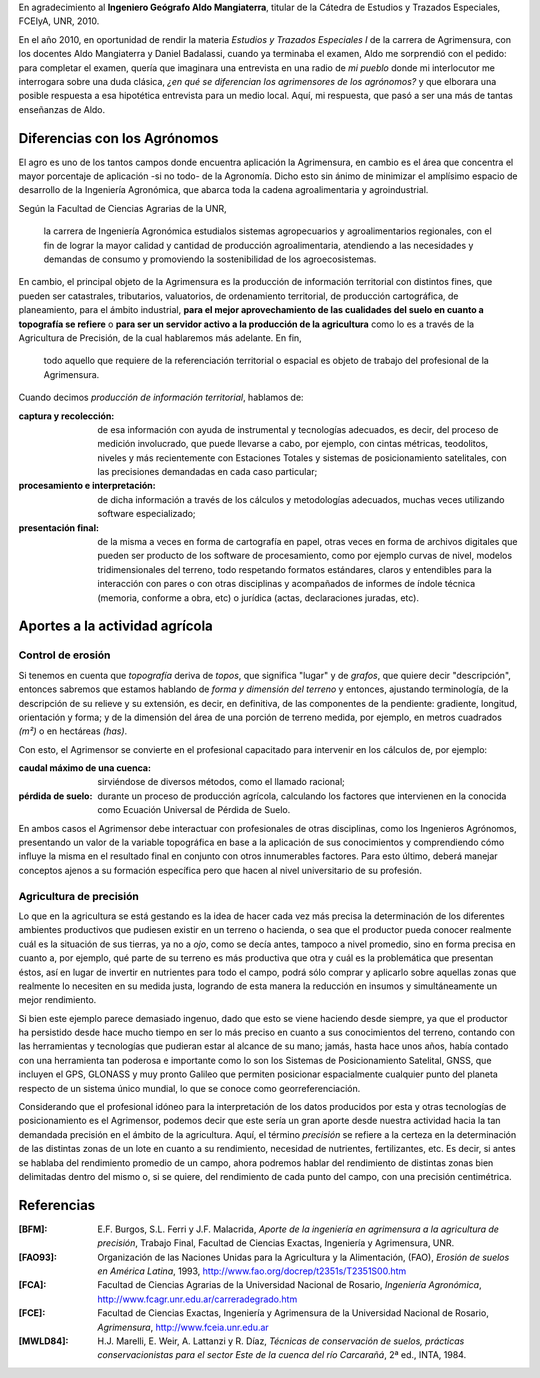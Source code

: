 .. title: Aportes de la Agrimensura a la actividad agrícola
.. slug: aportes-agrim
.. date: 2015-10-06 12:00:00 UTC
.. tags: agrimensura
.. link: 
.. description: Aportes de la Agrimensura a la actividad agrícola
.. type: text

 
.. class:: alert alert-warning col-md-3 pull-right

   En agradecimiento al **Ingeniero Geógrafo Aldo Mangiaterra**, titular de la Cátedra de Estudios y Trazados Especiales, FCEIyA, UNR, 2010.

.. class:: col-md-9

   En el año 2010, en oportunidad de rendir la materia *Estudios y Trazados Especiales I* de la carrera de Agrimensura, con los docentes Aldo Mangiaterra y Daniel Badalassi, cuando ya terminaba el examen, Aldo me sorprendió con el pedido: para completar el examen, quería que imaginara una entrevista en una radio de *mi pueblo* donde mi interlocutor me interrogara sobre una duda clásica, *¿en qué se diferencian los agrimensores de los agrónomos?* y que elborara una posible respuesta a esa hipotética entrevista para un medio local. Aquí, mi respuesta, que pasó a ser una más de tantas enseñanzas de Aldo.


Diferencias con los Agrónomos
-----------------------------

El agro es uno de los tantos campos donde encuentra aplicación la Agrimensura, en cambio es el área que concentra el mayor porcentaje de aplicación -si no todo- de la Agronomía. Dicho esto sin ánimo de minimizar el amplísimo espacio de desarrollo de la Ingeniería Agronómica, que abarca toda la cadena agroalimentaria y agroindustrial.

.. TEASER_END

Según la Facultad de Ciencias Agrarias de la UNR, 

    la carrera de Ingeniería Agronómica estudialos sistemas agropecuarios y agroalimentarios regionales, con el fin de lograr la mayor calidad y cantidad de producción agroalimentaria, atendiendo a las necesidades y demandas de consumo y promoviendo la sostenibilidad de los agroecosistemas.

En cambio, el principal objeto de la Agrimensura es la producción de información territorial con distintos fines, que pueden ser catastrales, tributarios, valuatorios, de ordenamiento territorial, de producción cartográfica, de planeamiento, para el ámbito industrial, **para el mejor aprovechamiento de las cualidades del suelo en cuanto a topografía se refiere** o **para ser un servidor activo a la producción de la agricultura** como lo es a través de la Agricultura de Precisión, de la cual hablaremos más adelante. En fin,

    todo aquello que requiere de la referenciación territorial o espacial es objeto de trabajo del profesional de la Agrimensura.

Cuando decimos *producción de información territorial*, hablamos de:

:captura y recolección: de esa información con ayuda de instrumental y tecnologías adecuados, es decir, del proceso de medición involucrado, que puede llevarse a cabo, por ejemplo, con cintas métricas, teodolitos, niveles y más recientemente con Estaciones Totales y sistemas de posicionamiento satelitales, con las precisiones demandadas en cada caso particular;

:procesamiento e interpretación: de dicha información a través de los cálculos y metodologías adecuados, muchas veces utilizando software especializado;

:presentación final: de la misma a veces en forma de cartografía en papel, otras veces en forma de archivos digitales que pueden ser producto de los software de procesamiento, como por ejemplo curvas de nivel, modelos tridimensionales del terreno, todo respetando formatos estándares, claros y entendibles para la interacción con pares o con otras disciplinas y acompañados de informes de índole técnica (memoria, conforme a obra, etc) o jurídica (actas, declaraciones juradas, etc).

Aportes a la actividad agrícola
-------------------------------

Control de erosión
""""""""""""""""""

Si tenemos en cuenta que *topografía* deriva de *topos*, que significa "lugar" y de *grafos*, que quiere decir "descripción", entonces sabremos que estamos hablando de *forma y dimensión del terreno* y entonces, ajustando terminología, de la descripción de su relieve y su extensión, es decir, en definitiva, de las componentes de la pendiente: gradiente, longitud, orientación y forma; y de la dimensión del área de una porción de terreno medida, por ejemplo, en metros cuadrados *(m²)* o en hectáreas *(has)*.

Con esto, el Agrimensor se convierte en el profesional capacitado para intervenir en los cálculos de, por ejemplo:

:caudal máximo de una cuenca: sirviéndose de diversos métodos, como el llamado racional;

:pérdida de suelo: durante un proceso de producción agrícola, calculando los factores que intervienen en la conocida como Ecuación Universal de Pérdida de Suelo.

En ambos casos el Agrimensor debe interactuar con profesionales de otras disciplinas, como los Ingenieros Agrónomos, presentando un valor de la variable topográfica en base a la aplicación de sus conocimientos y comprendiendo cómo influye la misma en el resultado final en conjunto con otros innumerables factores. Para esto último, deberá manejar conceptos ajenos a su formación específica pero que hacen al nivel universitario de su profesión.

Agricultura de precisión
""""""""""""""""""""""""

Lo que en la agricultura se está gestando es la idea de hacer cada vez más precisa la determinación de los diferentes ambientes productivos que pudiesen existir en un terreno o hacienda, o sea que el productor pueda conocer realmente cuál es la situación de sus tierras, ya no a *ojo*, como se decía antes, tampoco a nivel promedio, sino en forma precisa en cuanto a, por ejemplo, qué parte de su terreno es más productiva que otra y cuál es la problemática que presentan éstos, así en lugar de invertir en nutrientes para todo el campo, podrá sólo comprar y aplicarlo sobre aquellas zonas que realmente lo necesiten en su medida justa, logrando de esta manera la reducción en insumos y simultáneamente un mejor rendimiento.

Si bien este ejemplo parece demasiado ingenuo, dado que esto se viene haciendo desde siempre, ya que el productor ha persistido desde hace mucho tiempo en ser lo más preciso en cuanto a sus conocimientos del terreno, contando con las herramientas y tecnologías que pudieran estar al alcance de su mano; jamás, hasta hace unos años, había contado con una herramienta tan poderosa e importante como lo son los Sistemas de Posicionamiento Satelital, GNSS, que incluyen el GPS, GLONASS y muy pronto Galileo que permiten posicionar espacialmente cualquier punto del planeta respecto de un sistema único mundial, lo que se conoce como georreferenciación.

Considerando que el profesional idóneo para la interpretación de los datos producidos por esta y otras tecnologías de posicionamiento es el Agrimensor, podemos decir que este sería un gran aporte desde nuestra actividad hacia la tan demandada precisión en el ámbito de la agricultura. Aquí, el término *precisión* se refiere a la certeza en la determinación de las distintas zonas de un lote en cuanto a su rendimiento, necesidad de nutrientes, fertilizantes, etc. Es decir, si antes se hablaba del rendimiento promedio de un campo, ahora podremos hablar del rendimiento de distintas zonas bien delimitadas dentro del mismo o, si se quiere, del rendimiento de cada punto del campo, con una precisión centimétrica.

Referencias
-----------

:[BFM]: E.F. Burgos, S.L. Ferri y J.F. Malacrida, *Aporte de la ingeniería en agrimensura a la agricultura de precisión*, Trabajo Final, Facultad de Ciencias Exactas, Ingeniería y Agrimensura, UNR.

:[FAO93]: Organización de las Naciones Unidas para la Agricultura y la Alimentación, (FAO), *Erosión de suelos en América Latina*, 1993, http://www.fao.org/docrep/t2351s/T2351S00.htm

:[FCA]: Facultad de Ciencias Agrarias de la Universidad Nacional de Rosario, *Ingeniería Agronómica*, http://www.fcagr.unr.edu.ar/carreradegrado.htm

:[FCE]: Facultad de Ciencias Exactas, Ingeniería y Agrimensura de la Universidad Nacional de Rosario, *Agrimensura*, http://www.fceia.unr.edu.ar

:[MWLD84]: H.J. Marelli, E. Weir, A. Lattanzi y R. Díaz, *Técnicas de conservación de suelos, prácticas conservacionistas para el sector Este de la cuenca del río Carcarañá*, 2ª ed., INTA, 1984.


